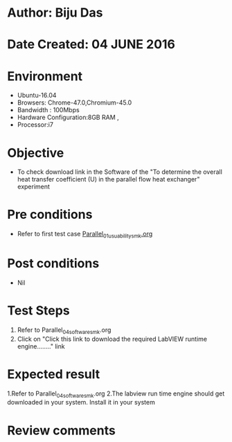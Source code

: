 * Author: Biju Das
* Date Created: 04 JUNE 2016
* Environment
  - Ubuntu-16.04
  - Browsers: Chrome-47.0,Chromium-45.0
  - Bandwidth : 100Mbps
  - Hardware Configuration:8GB RAM , 
  - Processor:i7

* Objective
  - To check download link in the Software of the "To determine the overall heat transfer coefficient (U) in the parallel flow heat exchanger" experiment


* Pre conditions
  - Refer to first test case [[https://github.com/Virtual-Labs/virtual-laboratory-experience-in-fluid-and-thermal-sciences-iitg/blob/master/test-cases/integration_test-cases/Parallel/Parallel_01_usuability_smk.org][Parallel_01_usuability_smk.org]]


* Post conditions
   - Nil

* Test Steps
  1. Refer to Parallel_04_software_smk.org
  2. Click on "Click this link to download the required LabVIEW runtime engine........" link


* Expected result
  1.Refer to Parallel_04_software_smk.org
  2.The labview run time engine should get downloaded in your system. Install it in your system

* Review comments
